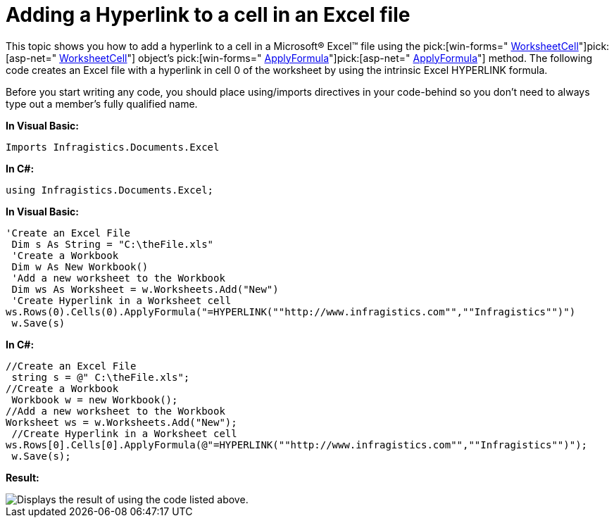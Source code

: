 ﻿////

|metadata|
{
    "name": "excelengine-adding-a-hyperlink-to-a-cell-in-an-excel-file",
    "controlName": ["Infragistics Excel Engine"],
    "tags": [],
    "guid": "{63A1BBC2-3892-45C4-B7CA-86A873ADE21F}",  
    "buildFlags": [],
    "createdOn": "2009-06-02T10:43:07Z"
}
|metadata|
////

= Adding a Hyperlink to a cell in an Excel file

This topic shows you how to add a hyperlink to a cell in a Microsoft® Excel™ file using the  pick:[win-forms=" link:infragistics4.documents.excel.v{ProductVersion}~infragistics.documents.excel.worksheetcell.html[WorksheetCell]"]pick:[asp-net=" link:infragistics4.webui.documents.excel.v{ProductVersion}~infragistics.documents.excel.worksheetcell.html[WorksheetCell]"]  object’s  pick:[win-forms=" link:infragistics4.documents.excel.v{ProductVersion}~infragistics.documents.excel.worksheetcell~applyformula.html[ApplyFormula]"]pick:[asp-net=" link:infragistics4.webui.documents.excel.v{ProductVersion}~infragistics.documents.excel.worksheetcell~applyformula.html[ApplyFormula]"]  method. The following code creates an Excel file with a hyperlink in cell 0 of the worksheet by using the intrinsic Excel HYPERLINK formula.

Before you start writing any code, you should place using/imports directives in your code-behind so you don't need to always type out a member's fully qualified name.

*In Visual Basic:*

----
Imports Infragistics.Documents.Excel
----

*In C#:*

----
using Infragistics.Documents.Excel;
----

*In Visual Basic:*

----
'Create an Excel File 
 Dim s As String = "C:\theFile.xls"
 'Create a Workbook 
 Dim w As New Workbook()
 'Add a new worksheet to the Workbook 
 Dim ws As Worksheet = w.Worksheets.Add("New")
 'Create Hyperlink in a Worksheet cell 
ws.Rows(0).Cells(0).ApplyFormula("=HYPERLINK(""http://www.infragistics.com"",""Infragistics"")")
 w.Save(s)
----

*In C#:*

----
//Create an Excel File
 string s = @" C:\theFile.xls";
//Create a Workbook
 Workbook w = new Workbook();
//Add a new worksheet to the Workbook
Worksheet ws = w.Worksheets.Add("New");
 //Create Hyperlink in a Worksheet cell
ws.Rows[0].Cells[0].ApplyFormula(@"=HYPERLINK(""http://www.infragistics.com"",""Infragistics"")");
 w.Save(s);
----

*Result:*

image::images/ExcelEngine_Adding_a_Hyperlink_to_a_Worksheet_01.png[Displays the result of using the code listed above.]